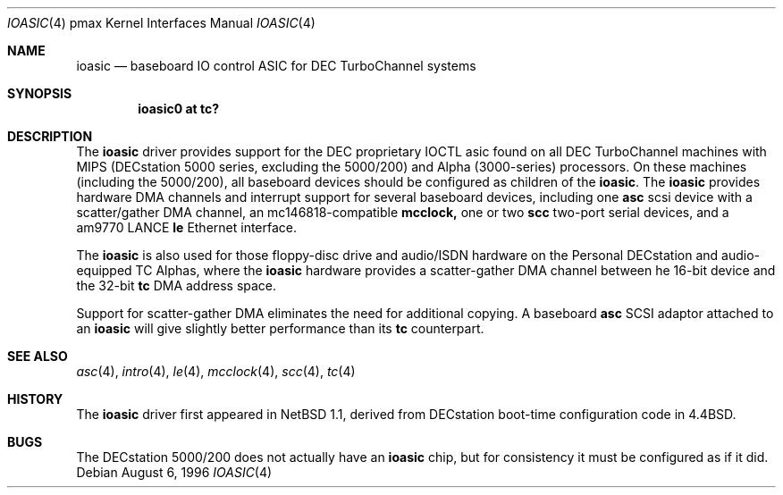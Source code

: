 .\"
.\" Copyright (c) 1996, 1997 Jonathan Stone.
.\" All rights reserved.
.\"
.\" Redistribution and use in source and binary forms, with or without
.\" modification, are permitted provided that the following conditions
.\" are met:
.\" 1. Redistributions of source code must retain the above copyright
.\"    notice, this list of conditions and the following disclaimer.
.\" 2. Redistributions in binary form must reproduce the above copyright
.\"    notice, this list of conditions and the following disclaimer in the
.\"    documentation and/or other materials provided with the distribution.
.\" 3. All advertising materials mentioning features or use of this software
.\"    must display the following acknowledgement:
.\"      This product includes software developed by Jonathan Stone.
.\" 3. The name of the author may not be used to endorse or promote products
.\"    derived from this software without specific prior written permission
.\"
.\" THIS SOFTWARE IS PROVIDED BY THE AUTHOR ``AS IS'' AND ANY EXPRESS OR
.\" IMPLIED WARRANTIES, INCLUDING, BUT NOT LIMITED TO, THE IMPLIED WARRANTIES
.\" OF MERCHANTABILITY AND FITNESS FOR A PARTICULAR PURPOSE ARE DISCLAIMED.
.\" IN NO EVENT SHALL THE AUTHOR BE LIABLE FOR ANY DIRECT, INDIRECT,
.\" INCIDENTAL, SPECIAL, EXEMPLARY, OR CONSEQUENTIAL DAMAGES (INCLUDING, BUT
.\" NOT LIMITED TO, PROCUREMENT OF SUBSTITUTE GOODS OR SERVICES; LOSS OF USE,
.\" DATA, OR PROFITS; OR BUSINESS INTERRUPTION) HOWEVER CAUSED AND ON ANY
.\" THEORY OF LIABILITY, WHETHER IN CONTRACT, STRICT LIABILITY, OR TORT
.\" (INCLUDING NEGLIGENCE OR OTHERWISE) ARISING IN ANY WAY OUT OF THE USE OF
.\" THIS SOFTWARE, EVEN IF ADVISED OF THE POSSIBILITY OF SUCH DAMAGE.
.\"
.\"	$NetBSD: ioasic.4,v 1.4 1997/10/31 02:26:09 jonathan Exp $
.\"	$OpenBSD: ioasic.4,v 1.7 2001/06/23 07:04:16 pjanzen Exp $
.\"
.Dd August 6, 1996
.Dt IOASIC 4 pmax
.Os
.Sh NAME
.Nm ioasic
.Nd
baseboard IO control ASIC for DEC TurboChannel systems
.Sh SYNOPSIS
.Cd "ioasic0 at tc?"
.Sh DESCRIPTION
The
.Nm
driver provides support for the DEC proprietary IOCTL asic found on
all DEC TurboChannel machines with MIPS (DECstation 5000 series,
excluding the 5000/200) and Alpha (3000-series) processors.  On these
machines (including the 5000/200), all baseboard devices should be
configured as children of the
.Nm ioasic .
The
.Nm
provides hardware DMA channels and interrupt support for
several baseboard devices, including one
.Nm asc
scsi device with a scatter/gather DMA channel, an mc146818-compatible
.Nm mcclock,
one or two
.Nm scc
two-port serial devices, and a am9770 LANCE
.Nm le
Ethernet interface.
.Pp
The
.Nm
is also used for those
floppy-disc drive and audio/ISDN hardware
on the Personal DECstation and audio-equipped TC Alphas, where the
.Nm
hardware provides a
scatter-gather DMA channel between he 16-bit device and the 32-bit
.Nm tc
DMA address space.
.Pp
Support for scatter-gather DMA eliminates the need for additional copying.
A baseboard
.Nm asc
SCSI adaptor attached to an
.Nm ioasic
will give slightly better performance than its
.Nm tc
counterpart.
.Sh SEE ALSO
.Xr asc 4 ,
.Xr intro 4 ,
.Xr le 4 ,
.Xr mcclock 4 ,
.Xr scc 4 ,
.Xr tc 4
.Sh HISTORY
The
.Nm
driver
first appeared in
.Nx 1.1 ,
derived from DECstation boot-time configuration code in
.Bx 4.4  .
.Sh BUGS
The DECstation 5000/200 does not actually have an
.Nm ioasic
chip, but for consistency it must be configured as if it
did.

